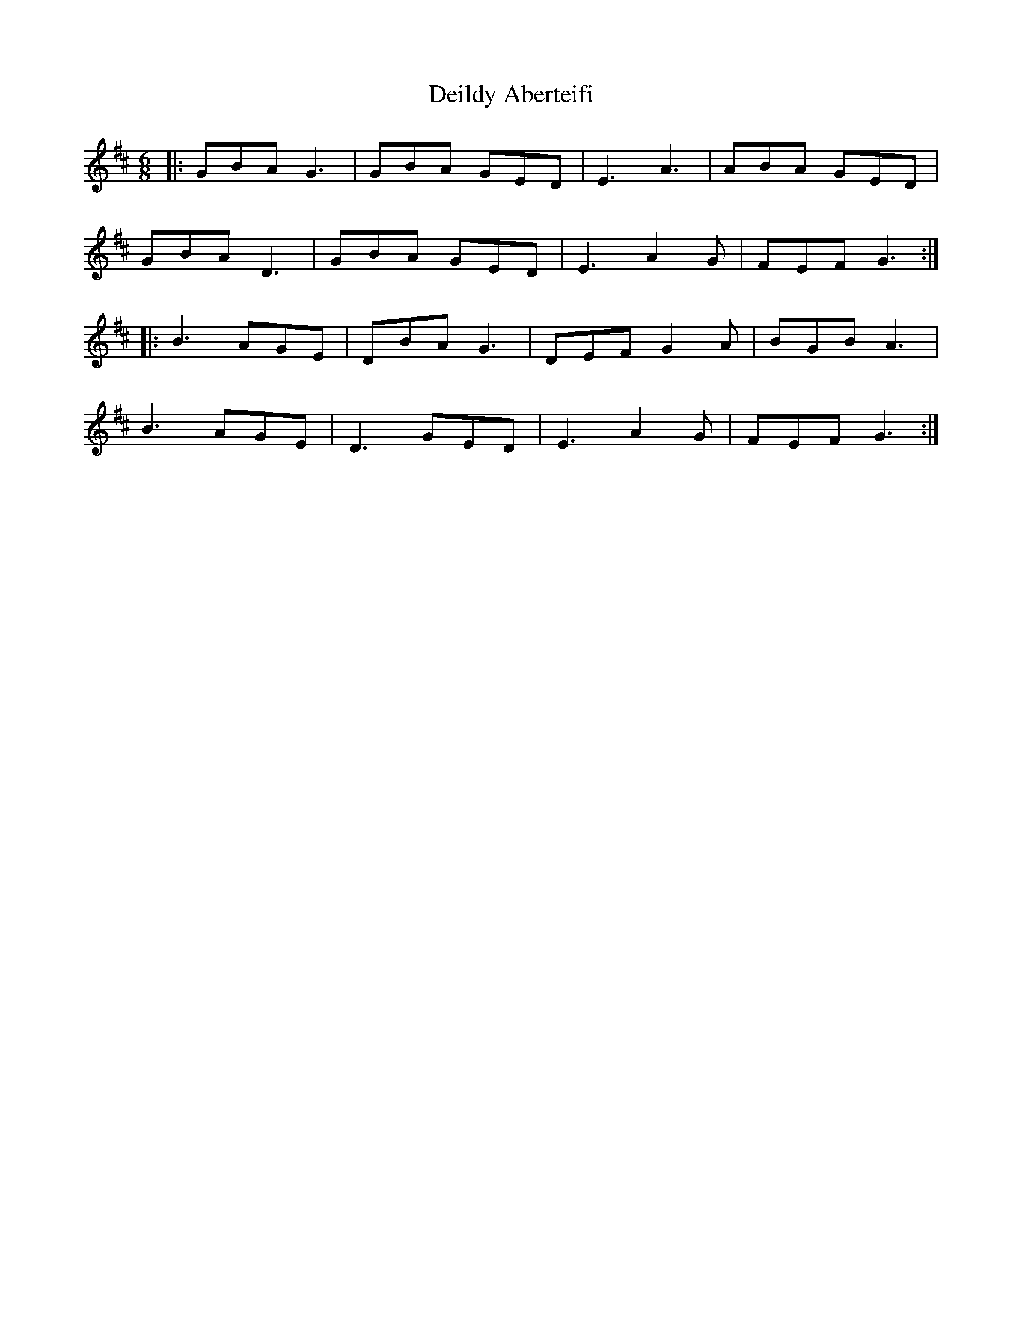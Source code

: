 X: 9731
T: Deildy Aberteifi
R: jig
M: 6/8
K: Dmajor
|:GBA G3|GBA GED|E3 A3|ABA GED|
GBA D3|GBA GED|E3 A2G|FEF G3:|
|:B3 AGE|DBA G3|DEF G2A|BGB A3|
B3 AGE|D3 GED|E3 A2G|FEF G3:|

